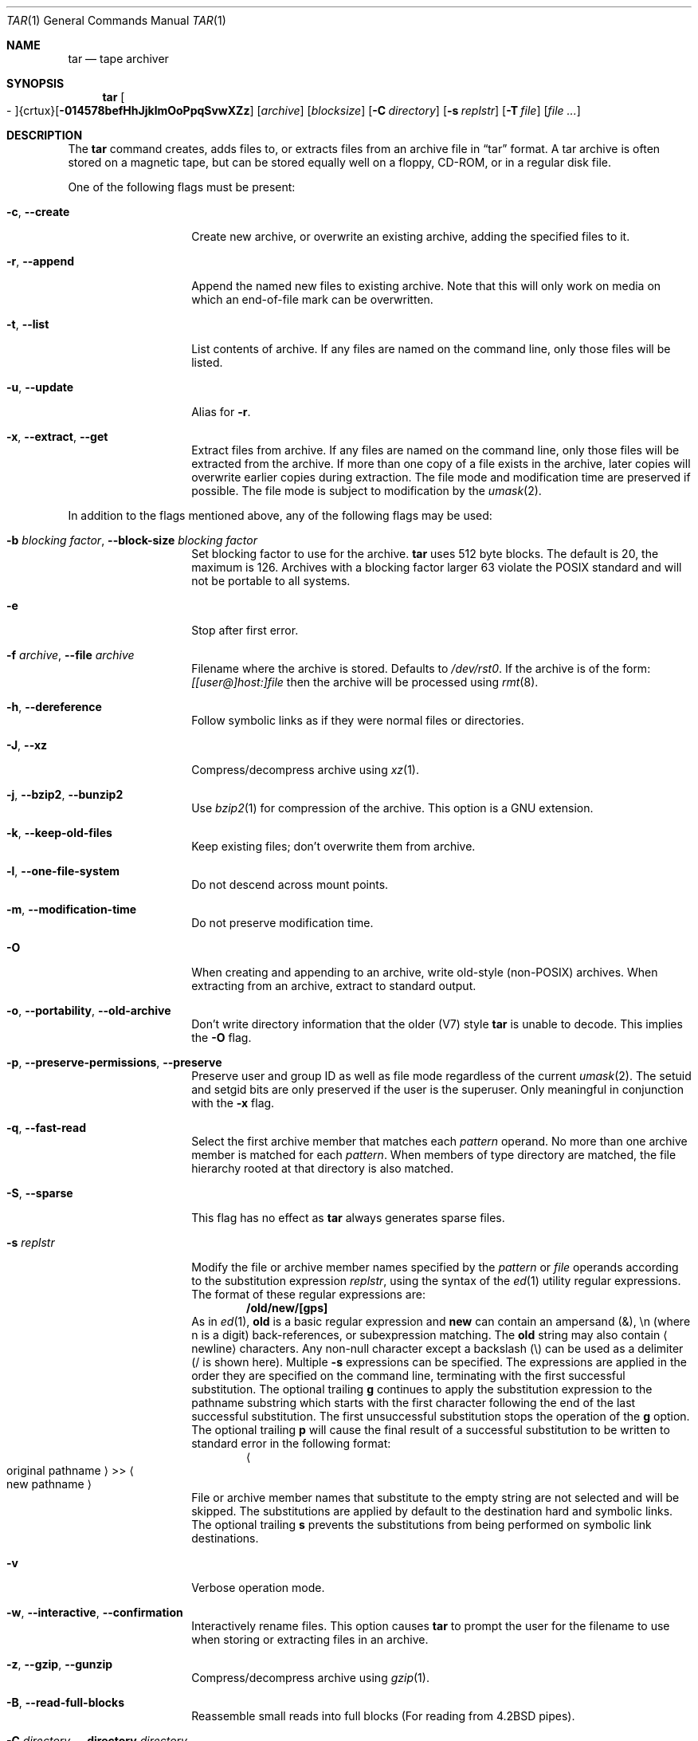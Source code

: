 .\" $NetBSD: tar.1,v 1.37.6.3 2020/04/21 19:37:33 martin Exp $
.\"
.\" Copyright (c) 1996 SigmaSoft, Th. Lockert
.\" All rights reserved.
.\"
.\" Redistribution and use in source and binary forms, with or without
.\" modification, are permitted provided that the following conditions
.\" are met:
.\" 1. Redistributions of source code must retain the above copyright
.\"    notice, this list of conditions and the following disclaimer.
.\" 2. Redistributions in binary form must reproduce the above copyright
.\"    notice, this list of conditions and the following disclaimer in the
.\"    documentation and/or other materials provided with the distribution.
.\"
.\" THIS SOFTWARE IS PROVIDED BY THE AUTHOR ``AS IS'' AND ANY EXPRESS OR
.\" IMPLIED WARRANTIES, INCLUDING, BUT NOT LIMITED TO, THE IMPLIED WARRANTIES
.\" OF MERCHANTABILITY AND FITNESS FOR A PARTICULAR PURPOSE ARE DISCLAIMED.
.\" IN NO EVENT SHALL THE AUTHOR BE LIABLE FOR ANY DIRECT, INDIRECT,
.\" INCIDENTAL, SPECIAL, EXEMPLARY, OR CONSEQUENTIAL DAMAGES (INCLUDING, BUT
.\" NOT LIMITED TO, PROCUREMENT OF SUBSTITUTE GOODS OR SERVICES; LOSS OF USE,
.\" DATA, OR PROFITS; OR BUSINESS INTERRUPTION) HOWEVER CAUSED AND ON ANY
.\" THEORY OF LIABILITY, WHETHER IN CONTRACT, STRICT LIABILITY, OR TORT
.\" (INCLUDING NEGLIGENCE OR OTHERWISE) ARISING IN ANY WAY OUT OF THE USE OF
.\" THIS SOFTWARE, EVEN IF ADVISED OF THE POSSIBILITY OF SUCH DAMAGE.
.\"
.\"	OpenBSD: tar.1,v 1.28 2000/11/09 23:58:56 aaron Exp
.\"
.Dd March 19, 2019
.Dt TAR 1
.Os
.Sh NAME
.Nm tar
.Nd tape archiver
.Sh SYNOPSIS
.Nm tar
.Sm off
.Oo \&- Oc {crtux} Op Fl 014578befHhJjklmOoPpqSvwXZz
.Sm on
.Op Ar archive
.Op Ar blocksize
.\" XXX how to do this right?
.Op Fl C Ar directory
.Op Fl s Ar replstr
.Op Fl T Ar file
.Op Ar file ...
.Sh DESCRIPTION
The
.Nm
command creates, adds files to, or extracts files from an
archive file in
.Dq tar
format.
A tar archive is often stored on a magnetic tape, but can be
stored equally well on a floppy, CD-ROM, or in a regular disk file.
.Pp
One of the following flags must be present:
.Bl -tag -width Ar
.It Fl c , Fl Fl create
Create new archive, or overwrite an existing archive,
adding the specified files to it.
.It Fl r , Fl Fl append
Append the named new files to existing archive.
Note that this will only work on media on which an end-of-file mark
can be overwritten.
.It Fl t , Fl Fl list
List contents of archive.
If any files are named on the
command line, only those files will be listed.
.It Fl u , Fl Fl update
Alias for
.Fl r .
.It Fl x , Fl Fl extract , Fl Fl get
Extract files from archive.
If any files are named on the
command line, only those files will be extracted from the
archive.
If more than one copy of a file exists in the
archive, later copies will overwrite earlier copies during
extraction.
The file mode and modification time are preserved
if possible.
The file mode is subject to modification by the
.Xr umask 2 .
.El
.Pp
In addition to the flags mentioned above, any of the following
flags may be used:
.Bl -tag -width Ar
.It Fl b Ar "blocking factor" , Fl Fl block-size Ar "blocking factor"
Set blocking factor to use for the archive.
.Nm
uses 512 byte blocks.
The default is 20, the maximum is 126.
Archives with a blocking factor larger 63 violate the
.Tn POSIX
standard and will not be portable to all systems.
.It Fl e
Stop after first error.
.It Fl f Ar archive , Fl Fl file Ar archive
Filename where the archive is stored.
Defaults to
.Pa /dev/rst0 .
If the archive is of the form:
.Ar [[user@]host:]file
then the archive will be processed using
.Xr rmt 8 .
.It Fl h , Fl Fl dereference
Follow symbolic links as if they were normal files
or directories.
.It Fl J , Fl Fl xz
Compress/decompress archive using
.Xr xz 1 .
.It Fl j , Fl Fl bzip2 , Fl Fl bunzip2
Use
.Xr bzip2 1
for compression of the archive.
This option is a GNU extension.
.It Fl k , Fl Fl keep-old-files
Keep existing files; don't overwrite them from archive.
.It Fl l , Fl Fl one-file-system
Do not descend across mount points.
.\" should be '-X'
.It Fl m , Fl Fl modification-time
Do not preserve modification time.
.It Fl O
When creating and appending to an archive, write old-style (non-POSIX) archives.
When extracting from an archive, extract to standard output.
.It Fl o , Fl Fl portability , Fl Fl old-archive
Don't write directory information that the older (V7) style
.Nm
is unable to decode.
This implies the
.Fl O
flag.
.It Fl p , Fl Fl preserve-permissions , Fl Fl preserve
Preserve user and group ID as well as file mode regardless of
the current
.Xr umask 2 .
The setuid and setgid bits are only preserved if the user is
the superuser.
Only meaningful in conjunction with the
.Fl x
flag.
.It Fl q , Fl Fl fast-read
Select the first archive member that matches each
.Ar pattern
operand.
No more than one archive member is matched for each
.Ar pattern .
When members of type directory are matched, the file hierarchy rooted at that
directory is also matched.
.It Fl S , Fl Fl sparse
This flag has no effect as
.Nm
always generates sparse files.
.It Fl s Ar replstr
Modify the file or archive member names specified by the
.Ar pattern
or
.Ar file
operands according to the substitution expression
.Ar replstr ,
using the syntax of the
.Xr ed 1
utility regular expressions.
The format of these regular expressions are:
.Dl /old/new/[gps]
As in
.Xr ed 1 ,
.Cm old
is a basic regular expression and
.Cm new
can contain an ampersand (&), \en (where n is a digit) back-references,
or subexpression matching.
The
.Cm old
string may also contain
.Aq Dv newline
characters.
Any non-null character except a backslash (\\) can be used as a delimiter
(/ is shown here).
Multiple
.Fl s
expressions can be specified.
The expressions are applied in the order they are specified on the
command line, terminating with the first successful substitution.
The optional trailing
.Cm g
continues to apply the substitution expression to the pathname substring
which starts with the first character following the end of the last successful
substitution.
The first unsuccessful substitution stops the operation of the
.Cm g
option.
The optional trailing
.Cm p
will cause the final result of a successful substitution to be written to
.Dv standard error
in the following format:
.Dl Ao "original pathname" Ac >> Ao "new pathname" Ac
File or archive member names that substitute to the empty string
are not selected and will be skipped.
The substitutions are applied by default to the destination hard and symbolic
links.
The optional trailing
.Cm s
prevents the substitutions from being performed on symbolic link destinations.
.It Fl v
Verbose operation mode.
.It Fl w , Fl Fl interactive , Fl Fl confirmation
Interactively rename files.
This option causes
.Nm
to prompt the user for the filename to use when storing or
extracting files in an archive.
.It Fl z , Fl Fl gzip , Fl Fl gunzip
Compress/decompress archive using
.Xr gzip 1 .
.It Fl B , Fl Fl read-full-blocks
Reassemble small reads into full blocks (For reading from 4.2BSD pipes).
.It Fl C Ar directory , Fl Fl directory Ar directory
This is a positional argument which sets the working directory for the
following files.
When extracting, files will be extracted into
the specified directory; when creating, the specified files will be matched
from the directory.
This argument and its parameter may also appear in a file list specified by
.Fl T .
.It Fl H
Only follow symlinks given on command line.
.Pp
Note SysVr3/i386 picked up ISC/SCO UNIX compatibility which implemented
.Dq Fl F Ar file
which was defined as obtaining a list of command line switches and files
on which to operate from the specified file,
but SunOS-5 uses
.Dq Fl I Ar file
because they use
.Sq Fl F
to mean something else.
We might someday provide SunOS-5 compatibility
but it makes little sense to confuse things with ISC/SCO compatibility.
.\".It Fl L
.\"Do not follow any symlinks (do the opposite of
.\".Fl h ).
.It Fl P , Fl Fl absolute-paths
Do not strip leading slashes
.Pq Sq /
from pathnames.
The default is to strip leading slashes.
.It Fl T Ar file , Fl Fl files-from Ar file
Read the names of files to archive or extract from the given file, one
per line.
A line may also specify the positional argument
.Dq Fl C Ar directory .
.It Fl X Ar file , Fl Fl exclude-from Ar file
Exclude files matching the shell glob patterns listed in the given file.
.\" exclude should be '-E' and '-X' should be one-file-system
.Pp
Note that it would be more standard to use this option to mean ``do not
cross filesystem mount points.''
.It Fl Z , Fl Fl compress , Fl Fl uncompress
Compress archive using compress.
.It Fl Fl strict
Do not enable GNU tar extensions such as long filenames and long link names.
.It Fl Fl atime-preserve
Preserve file access times.
.It Fl Fl chroot
.Fn chroot
to the current directory before extracting files.
Use with
.Fl x
and
.Fl h
to make absolute symlinks relative to the current directory.
.It Fl Fl unlink
Ignored, only accepted for compatibility with other
.Nm
implementations.
.Nm
always unlinks files before creating them.
.It Fl Fl use-compress-program Ar program
Use the named program as the program to decompress the input.
.It Fl Fl force-local
Do not interpret filenames that contain a
.Sq \&:
as remote files.
.It Fl Fl insecure
Normally
.Nm
ignores filenames that contain
.Dq ..
as a path component.
With this option, files that contain
.Dq ..
can be processed.
.It Fl Fl no-recursion
Cause files of type directory being copied or archived, or archive members of
type directory being extracted, to match only the directory file or archive
member and not the file hierarchy rooted at the directory.
.It Fl Fl timestamp Ar timestamp
Store all modification times in the archive with the
.Ar timestamp
given instead of the actual modification time of the individual archive member
so that repeatable builds are possible.
The
.Ar timestamp
can be a
.Pa pathname ,
where the timestamps are derived from that file, a parseable date for
.Xr parsedate 3
(this option is not yet available in the tools build), or an integer value
interpreted as the number of seconds from the Epoch.
.El
.Pp
The options
.Op Fl 014578
can be used to select one of the compiled-in backup devices,
.Pa /dev/rstN .
.Sh FILES
.Bl -tag -width "/dev/rst0"
.It Pa /dev/rst0
default archive name
.El
.Sh DIAGNOSTICS
.Nm
will exit with one of the following values:
.Bl -tag -width 2n
.It 0
All files were processed successfully.
.It 1
An error occurred.
.El
.Pp
Whenever
.Nm
cannot create a file or a link when extracting an archive or cannot
find a file while writing an archive, or cannot preserve the user
ID, group ID, file mode, or access and modification times when the
.Fl p
option is specified, a diagnostic message is written to standard
error and a non-zero exit value will be returned, but processing
will continue.
In the case where
.Nm
cannot create a link to a file,
.Nm
will not create a second copy of the file.
.Pp
If the extraction of a file from an archive is prematurely terminated
by a signal or error,
.Nm
may have only partially extracted the file the user wanted.
Additionally, the file modes of extracted files and directories may
have incorrect file bits, and the modification and access times may
be wrong.
.Pp
If the creation of an archive is prematurely terminated by a signal
or error,
.Nm
may have only partially created the archive which may violate the
specific archive format specification.
.Sh SEE ALSO
.Xr cpio 1 ,
.Xr pax 1
.Sh HISTORY
A
.Nm
command first appeared in
.At v7 .
.Sh AUTHORS
.An Keith Muller
at the University of California, San Diego.

